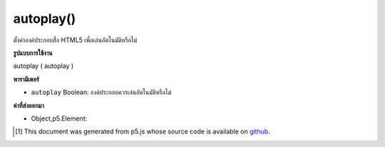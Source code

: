 .. raw:: html

	<script src="https://sketch.netpie.io/widget/p5-widget.js"></script>

autoplay()
==========

ตั้งค่าองค์ประกอบสื่อ HTML5 เพื่อเล่นอัตโนมัติหรือไม่

.. Set HTML5 media element to autoplay or not.

**รูปแบบการใช้งาน**

autoplay ( autoplay )

**พารามิเตอร์**

- ``autoplay``  Boolean: องค์ประกอบควรเล่นอัตโนมัติหรือไม่

.. ``autoplay``  Boolean: whether the element should autoplay

**ค่าที่ส่งออกมา**

- Object,p5.Element: 

.. Object,p5.Element: 

..  [#f1] This document was generated from p5.js whose source code is available on `github <https://github.com/processing/p5.js>`_.

